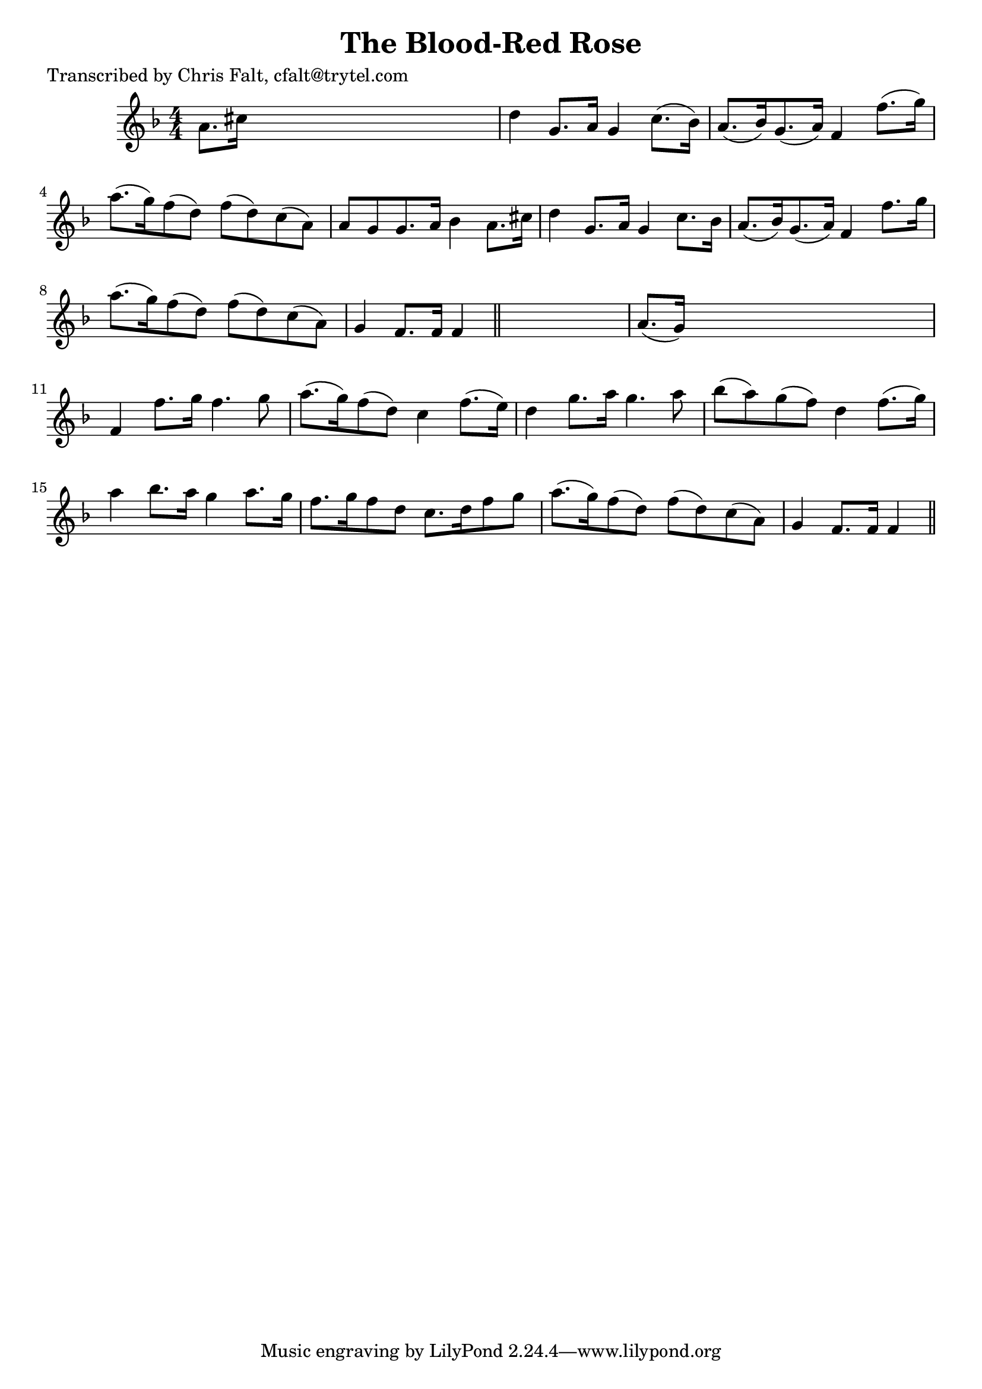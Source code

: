 
\version "2.16.2"
% automatically converted by musicxml2ly from xml/0383_cf.xml

%% additional definitions required by the score:
\language "english"


\header {
    poet = "Transcribed by Chris Falt, cfalt@trytel.com"
    encoder = "abc2xml version 63"
    encodingdate = "2015-01-25"
    title = "The Blood-Red Rose"
    }

\layout {
    \context { \Score
        autoBeaming = ##f
        }
    }
PartPOneVoiceOne =  \relative a' {
    \key f \major \numericTimeSignature\time 4/4 a8. [ cs16 ] s2. | % 2
    d4 g,8. [ a16 ] g4 c8. ( [ bf16 ) ] | % 3
    a8. ( [ bf16 ) g8. ( a16 ) ] f4 f'8. ( [ g16 ) ] | % 4
    a8. ( [ g16 ) f8 ( d8 ) ] f8 ( [ d8 ) c8 ( a8 ) ] | % 5
    a8 [ g8 g8. a16 ] bf4 a8. [ cs16 ] | % 6
    d4 g,8. [ a16 ] g4 c8. [ bf16 ] | % 7
    a8. ( [ bf16 ) g8. ( a16 ) ] f4 f'8. [ g16 ] | % 8
    a8. ( [ g16 ) f8 ( d8 ) ] f8 ( [ d8 ) c8 ( a8 ) ] | % 9
    g4 f8. [ f16 ] f4 \bar "||"
    s4 | \barNumberCheck #10
    a8. ( [ g16 ) ] s2. | % 11
    f4 f'8. [ g16 ] f4. g8 | % 12
    a8. ( [ g16 ) f8 ( d8 ) ] c4 f8. ( [ e16 ) ] | % 13
    d4 g8. [ a16 ] g4. a8 | % 14
    bf8 ( [ a8 ) g8 ( f8 ) ] d4 f8. ( [ g16 ) ] | % 15
    a4 bf8. [ a16 ] g4 a8. [ g16 ] | % 16
    f8. [ g16 f8 d8 ] c8. [ d16 f8 g8 ] | % 17
    a8. ( [ g16 ) f8 ( d8 ) ] f8 ( [ d8 ) c8 ( a8 ) ] | % 18
    g4 f8. [ f16 ] f4 \bar "||"
    }


% The score definition
\score {
    <<
        \new Staff <<
            \context Staff << 
                \context Voice = "PartPOneVoiceOne" { \PartPOneVoiceOne }
                >>
            >>
        
        >>
    \layout {}
    % To create MIDI output, uncomment the following line:
    %  \midi {}
    }

